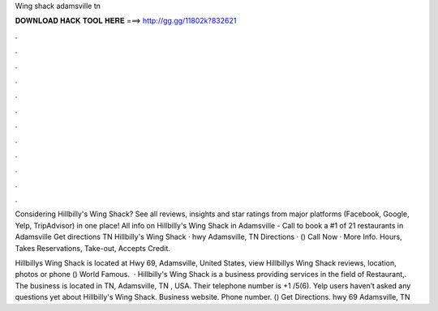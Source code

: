 Wing shack adamsville tn



𝐃𝐎𝐖𝐍𝐋𝐎𝐀𝐃 𝐇𝐀𝐂𝐊 𝐓𝐎𝐎𝐋 𝐇𝐄𝐑𝐄 ===> http://gg.gg/11802k?832621



.



.



.



.



.



.



.



.



.



.



.



.

Considering Hillbilly's Wing Shack? See all reviews, insights and star ratings from major platforms (Facebook, Google, Yelp, TripAdvisor) in one place! All info on Hillbilly's Wing Shack in Adamsville - Call to book a #1 of 21 restaurants in Adamsville Get directions TN Hillbilly's Wing Shack · hwy Adamsville, TN Directions · () Call Now · More Info. Hours, Takes Reservations, Take-out, Accepts Credit.

Hillbillys Wing Shack is located at Hwy 69, Adamsville, United States, view Hillbillys Wing Shack reviews, location, photos or phone () World Famous.  · Hillbilly's Wing Shack is a business providing services in the field of Restaurant,. The business is located in TN, Adamsville, TN , USA. Their telephone number is +1 /5(6). Yelp users haven’t asked any questions yet about Hillbilly's Wing Shack. Business website.  Phone number. () Get Directions. hwy 69 Adamsville, TN 
